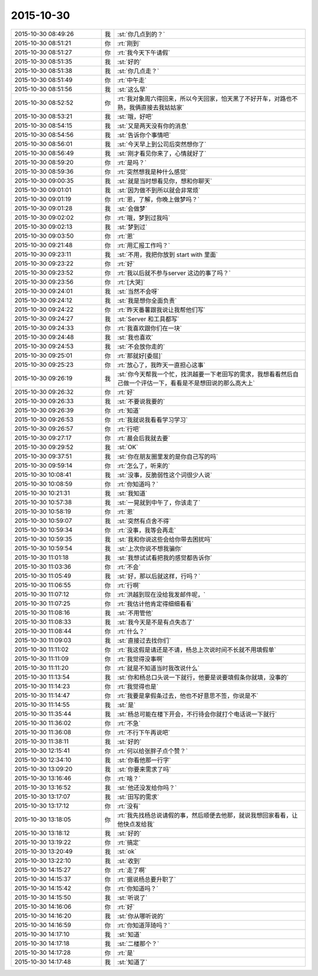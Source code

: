 2015-10-30
-------------

.. csv-table::
   :widths: 28, 1, 60

   2015-10-30 08:49:26,我,:st:`你几点到的？`
   2015-10-30 08:51:21,你,:rt:`刚到`
   2015-10-30 08:51:27,你,:rt:`我今天下午请假`
   2015-10-30 08:51:35,我,:st:`好的`
   2015-10-30 08:51:38,我,:st:`你几点走？`
   2015-10-30 08:51:49,你,:rt:`中午走`
   2015-10-30 08:51:56,我,:st:`这么早`
   2015-10-30 08:52:52,你,:rt:`我对象周六得回来，所以今天回家，怕天黑了不好开车，对路也不熟，我俩直接去我姑姑家`
   2015-10-30 08:53:21,我,:st:`哦，好吧`
   2015-10-30 08:54:15,我,:st:`又是两天没有你的消息`
   2015-10-30 08:54:56,我,:st:`告诉你个事情吧`
   2015-10-30 08:56:01,我,:st:`今天早上到公司后突然想你了`
   2015-10-30 08:56:49,我,:st:`刚才看见你来了，心情就好了`
   2015-10-30 08:59:20,你,:rt:`是吗？`
   2015-10-30 08:59:36,你,:rt:`突然想我是种什么感觉`
   2015-10-30 09:00:35,我,:st:`就是当时想看见你，想和你聊天`
   2015-10-30 09:01:01,我,:st:`因为做不到所以就会非常烦`
   2015-10-30 09:01:19,你,:rt:`恩，了解，你晚上做梦吗？`
   2015-10-30 09:01:28,我,:st:`会做梦`
   2015-10-30 09:02:02,你,:rt:`哦，梦到过我吗`
   2015-10-30 09:02:13,我,:st:`梦到过`
   2015-10-30 09:03:50,你,:rt:`恩`
   2015-10-30 09:21:48,你,:rt:`用汇报工作吗？`
   2015-10-30 09:23:11,我,:st:`不用，我把你放到 start with 里面`
   2015-10-30 09:23:22,你,:rt:`好`
   2015-10-30 09:23:52,你,:rt:`我以后就不参与server 这边的事了吗？`
   2015-10-30 09:23:56,你,:rt:`[大哭]`
   2015-10-30 09:24:01,我,:st:`当然不会呀`
   2015-10-30 09:24:12,我,:st:`我是想你全面负责`
   2015-10-30 09:24:22,你,:rt:`昨天番薯跟我说让我帮他们写`
   2015-10-30 09:24:27,我,:st:`Server 和工具都写`
   2015-10-30 09:24:33,你,:rt:`我喜欢跟你们在一块`
   2015-10-30 09:24:48,我,:st:`我也喜欢`
   2015-10-30 09:24:53,我,:st:`不会放你走的`
   2015-10-30 09:25:01,你,:rt:`那就好[委屈]`
   2015-10-30 09:25:23,你,:rt:`放心了，我昨天一直担心这事`
   2015-10-30 09:26:19,我,:st:`你今天帮我一个忙，找洪越要一下老田写的需求，我想看看然后自己做一个评估一下，看看是不是想田说的那么高大上`
   2015-10-30 09:26:32,你,:rt:`好`
   2015-10-30 09:26:33,我,:st:`不要说我要的`
   2015-10-30 09:26:39,你,:rt:`知道`
   2015-10-30 09:26:53,你,:rt:`我就说我看看学习学习`
   2015-10-30 09:26:57,你,:rt:`行吧`
   2015-10-30 09:27:17,你,:rt:`晨会后我就去要`
   2015-10-30 09:29:52,我,:st:`OK`
   2015-10-30 09:37:51,我,:st:`你在朋友圈里发的是你自己写的吗`
   2015-10-30 09:59:14,你,:rt:`怎么了，听来的`
   2015-10-30 10:08:41,我,:st:`没事，反脆弱性这个词很少人说`
   2015-10-30 10:08:59,你,:rt:`你知道吗？`
   2015-10-30 10:21:31,我,:st:`我知道`
   2015-10-30 10:57:38,我,:st:`一晃就到中午了，你该走了`
   2015-10-30 10:58:19,你,:rt:`恩`
   2015-10-30 10:59:07,我,:st:`突然有点舍不得`
   2015-10-30 10:59:34,你,:rt:`没事，我等会再走`
   2015-10-30 10:59:35,我,:st:`我和你说这些会给你带去困扰吗`
   2015-10-30 10:59:54,我,:st:`上次你说不想我骗你`
   2015-10-30 11:01:18,我,:st:`我想试试看把我的感觉都告诉你`
   2015-10-30 11:03:36,你,:rt:`不会`
   2015-10-30 11:05:49,我,:st:`好，那以后就这样，行吗？`
   2015-10-30 11:06:55,你,:rt:`行啊`
   2015-10-30 11:07:12,你,:rt:`洪越到现在没给我发邮件呢，`
   2015-10-30 11:07:25,你,:rt:`我估计他肯定得细细看看`
   2015-10-30 11:08:16,我,:st:`不用管他`
   2015-10-30 11:08:33,我,:st:`我今天是不是有点失态了`
   2015-10-30 11:08:44,你,:rt:`什么？`
   2015-10-30 11:09:03,我,:st:`直接过去找你们`
   2015-10-30 11:11:02,你,:rt:`我这假是请还是不请，杨总上次说时间不长就不用填假单`
   2015-10-30 11:11:09,你,:rt:`我觉得没事啊`
   2015-10-30 11:11:20,你,:rt:`就是不知道当时我改说什么`
   2015-10-30 11:13:54,我,:st:`你和杨总口头说一下就行，他要是说要填假条你就填，没事的`
   2015-10-30 11:14:23,你,:rt:`我觉得也是`
   2015-10-30 11:14:47,你,:rt:`我要是拿假条过去，他也不好意思不签，你说是不`
   2015-10-30 11:14:55,我,:st:`是`
   2015-10-30 11:35:44,我,:st:`杨总可能在楼下开会，不行待会你就打个电话说一下就行`
   2015-10-30 11:36:02,你,:rt:`不急`
   2015-10-30 11:36:08,你,:rt:`不行下午再说吧`
   2015-10-30 11:38:11,我,:st:`好的`
   2015-10-30 12:15:41,你,:rt:`何以给张胖子点个赞？`
   2015-10-30 12:34:10,我,:st:`你看他那一行字`
   2015-10-30 13:09:20,我,:st:`你要来需求了吗`
   2015-10-30 13:16:46,你,:rt:`啥？`
   2015-10-30 13:16:52,我,:st:`他还没发给你吗？`
   2015-10-30 13:17:07,我,:st:`田写的需求`
   2015-10-30 13:17:12,你,:rt:`没有`
   2015-10-30 13:18:05,你,:rt:`我先找杨总说请假的事，然后顺便去他那，就说我想回家看看，让他快点发给我`
   2015-10-30 13:18:12,我,:st:`好的`
   2015-10-30 13:19:22,你,:rt:`搞定`
   2015-10-30 13:20:49,我,:st:`ok`
   2015-10-30 13:22:10,我,:st:`收到`
   2015-10-30 14:15:27,你,:rt:`走了啊`
   2015-10-30 14:15:37,你,:rt:`据说杨总要升职了`
   2015-10-30 14:15:42,你,:rt:`你知道吗？`
   2015-10-30 14:15:50,我,:st:`听说了`
   2015-10-30 14:16:06,你,:rt:`好`
   2015-10-30 14:16:20,我,:st:`你从哪听说的`
   2015-10-30 14:16:59,你,:rt:`你知道萍琦吗？`
   2015-10-30 14:17:10,我,:st:`知道`
   2015-10-30 14:17:18,我,:st:`二楼那个？`
   2015-10-30 14:17:28,你,:rt:`是`
   2015-10-30 14:17:48,我,:st:`知道了`
